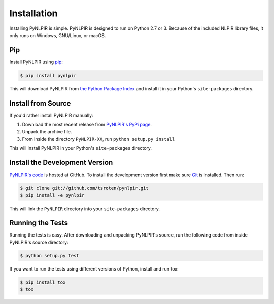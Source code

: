 Installation
============

Installing PyNLPIR is simple. PyNLPIR is designed to run on Python 2.7 or 3. Because of the included NLPIR library files, it only runs on Windows, GNU/Linux, or macOS.

Pip
---

Install PyNLPIR using `pip <http://www.pip-installer.org/>`_:

.. code-block:: bash

    $ pip install pynlpir

This will download PyNLPIR from
`the Python Package Index <http://pypi.python.org/>`_ and install it in your
Python's ``site-packages`` directory.

Install from Source
-------------------

If you'd rather install PyNLPIR manually:

1.  Download the most recent release from `PyNLPIR's PyPi page <http://pypi.python.org/pypi/pynlpir>`_.
2. Unpack the archive file.
3. From inside the directory ``PyNLPIR-XX``, run ``python setup.py install``

This will install PyNLPIR in your Python's ``site-packages`` directory.

Install the Development Version
-------------------------------

`PyNLPIR's code <https://github.com/tsroten/pynlpir>`_ is hosted at GitHub.
To install the development version first make sure `Git <http://git-scm.org/>`_
is installed. Then run:

.. code-block:: bash

    $ git clone git://github.com/tsroten/pynlpir.git
    $ pip install -e pynlpir

This will link the ``PyNLPIR`` directory into your ``site-packages``
directory.

Running the Tests
-----------------

Running the tests is easy. After downloading and unpacking PyNLPIR's source,
run the following code from inside PyNLPIR's source directory:

.. code-block:: bash

    $ python setup.py test

If you want to run the tests using different versions of Python, install and
run tox:

.. code-block:: bash

    $ pip install tox
    $ tox
